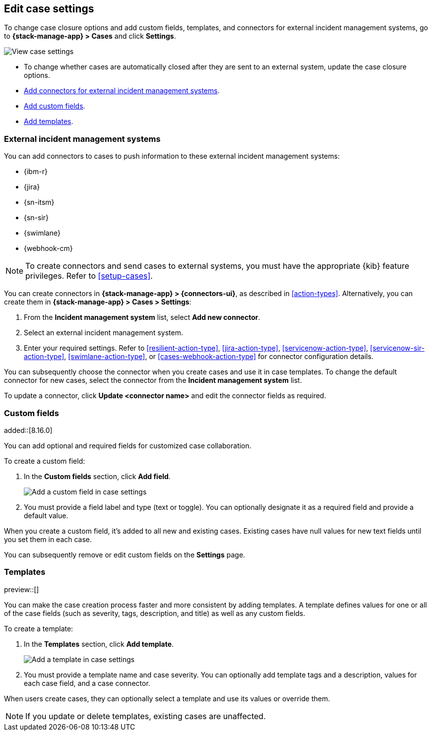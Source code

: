 [[manage-cases-settings]]
== Edit case settings
:frontmatter-description: Change the default behavior of cases by adding connectors, custom fields, templates, and closure options.
:frontmatter-tags-products: [kibana]
:frontmatter-tags-content-type: [how-to] 
:frontmatter-tags-user-goals: [configure]

To change case closure options and add custom fields, templates, and connectors for external incident management systems, go to *{stack-manage-app} > Cases* and click *Settings*.

[role="screenshot"]
image::images/cases-settings.png[View case settings]
// NOTE: This is an autogenerated screenshot. Do not edit it directly.

* To change whether cases are automatically closed after they are sent to an
external system, update the case closure options.

* <<case-connectors,Add connectors for external incident management systems>>.

* <<case-custom-fields,Add custom fields>>.

* <<case-templates,Add templates>>.

[[case-connectors]]
=== External incident management systems

You can add connectors to cases to push information to these external incident
management systems:

* {ibm-r}
* {jira}
* {sn-itsm}
* {sn-sir}
* {swimlane}
* {webhook-cm}

NOTE: To create connectors and send cases to external systems, you must have the
appropriate {kib} feature privileges. Refer to <<setup-cases>>.

You can create connectors in *{stack-manage-app} > {connectors-ui}*, as described in <<action-types>>.
Alternatively, you can create them in *{stack-manage-app} > Cases > Settings*:

. From the *Incident management system* list, select *Add new connector*.

. Select an external incident management system.

. Enter your required settings. Refer to <<resilient-action-type>>,
<<jira-action-type>>, <<servicenow-action-type>>, <<servicenow-sir-action-type>>,
<<swimlane-action-type>>, or <<cases-webhook-action-type>> for connector
configuration details.

You can subsequently choose the connector when you create cases and use it in case templates.
To change the default connector for new cases, select the connector from the
*Incident management system* list.

To update a connector, click *Update <connector name>* and edit the connector fields as required.

[[case-custom-fields]]
=== Custom fields

added::[8.16.0]

You can add optional and required fields for customized case collaboration.

To create a custom field:

. In the *Custom fields* section, click *Add field*.
+
--
[role="screenshot"]
image::images/cases-custom-fields-add.png[Add a custom field in case settings]
// NOTE: This is an autogenerated screenshot. Do not edit it directly.
--

. You must provide a field label and type (text or toggle).
  You can optionally designate it as a required field and provide a default value.

When you create a custom field, it's added to all new and existing cases.
Existing cases have null values for new text fields until you set them in each case.

You can subsequently remove or edit custom fields on the *Settings* page.

[[case-templates]]
=== Templates

preview::[]

You can make the case creation process faster and more consistent by adding templates.
A template defines values for one or all of the case fields (such as severity, tags, description, and title) as well as any custom fields.

To create a template:

. In the *Templates* section, click *Add template*.
+
--
[role="screenshot"]
image::images/cases-templates-add.png[Add a template in case settings]
// NOTE: This is an autogenerated screenshot. Do not edit it directly.
--

. You must provide a template name and case severity.
  You can optionally add template tags and a description, values for each case field, and a case connector.

When users create cases, they can optionally select a template and use its values or override them.

NOTE: If you update or delete templates, existing cases are unaffected.
